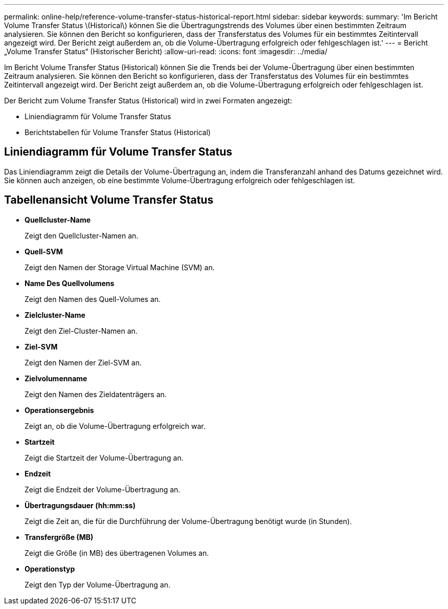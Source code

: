 ---
permalink: online-help/reference-volume-transfer-status-historical-report.html 
sidebar: sidebar 
keywords:  
summary: 'Im Bericht Volume Transfer Status \(Historical\) können Sie die Übertragungstrends des Volumes über einen bestimmten Zeitraum analysieren. Sie können den Bericht so konfigurieren, dass der Transferstatus des Volumes für ein bestimmtes Zeitintervall angezeigt wird. Der Bericht zeigt außerdem an, ob die Volume-Übertragung erfolgreich oder fehlgeschlagen ist.' 
---
= Bericht „Volume Transfer Status“ (Historischer Bericht)
:allow-uri-read: 
:icons: font
:imagesdir: ../media/


[role="lead"]
Im Bericht Volume Transfer Status (Historical) können Sie die Trends bei der Volume-Übertragung über einen bestimmten Zeitraum analysieren. Sie können den Bericht so konfigurieren, dass der Transferstatus des Volumes für ein bestimmtes Zeitintervall angezeigt wird. Der Bericht zeigt außerdem an, ob die Volume-Übertragung erfolgreich oder fehlgeschlagen ist.

Der Bericht zum Volume Transfer Status (Historical) wird in zwei Formaten angezeigt:

* Liniendiagramm für Volume Transfer Status
* Berichtstabellen für Volume Transfer Status (Historical)




== Liniendiagramm für Volume Transfer Status

Das Liniendiagramm zeigt die Details der Volume-Übertragung an, indem die Transferanzahl anhand des Datums gezeichnet wird. Sie können auch anzeigen, ob eine bestimmte Volume-Übertragung erfolgreich oder fehlgeschlagen ist.



== Tabellenansicht Volume Transfer Status

* *Quellcluster-Name*
+
Zeigt den Quellcluster-Namen an.

* *Quell-SVM*
+
Zeigt den Namen der Storage Virtual Machine (SVM) an.

* *Name Des Quellvolumens*
+
Zeigt den Namen des Quell-Volumes an.

* *Zielcluster-Name*
+
Zeigt den Ziel-Cluster-Namen an.

* *Ziel-SVM*
+
Zeigt den Namen der Ziel-SVM an.

* *Zielvolumenname*
+
Zeigt den Namen des Zieldatenträgers an.

* *Operationsergebnis*
+
Zeigt an, ob die Volume-Übertragung erfolgreich war.

* *Startzeit*
+
Zeigt die Startzeit der Volume-Übertragung an.

* *Endzeit*
+
Zeigt die Endzeit der Volume-Übertragung an.

* *Übertragungsdauer (hh:mm:ss)*
+
Zeigt die Zeit an, die für die Durchführung der Volume-Übertragung benötigt wurde (in Stunden).

* *Transfergröße (MB)*
+
Zeigt die Größe (in MB) des übertragenen Volumes an.

* *Operationstyp*
+
Zeigt den Typ der Volume-Übertragung an.


